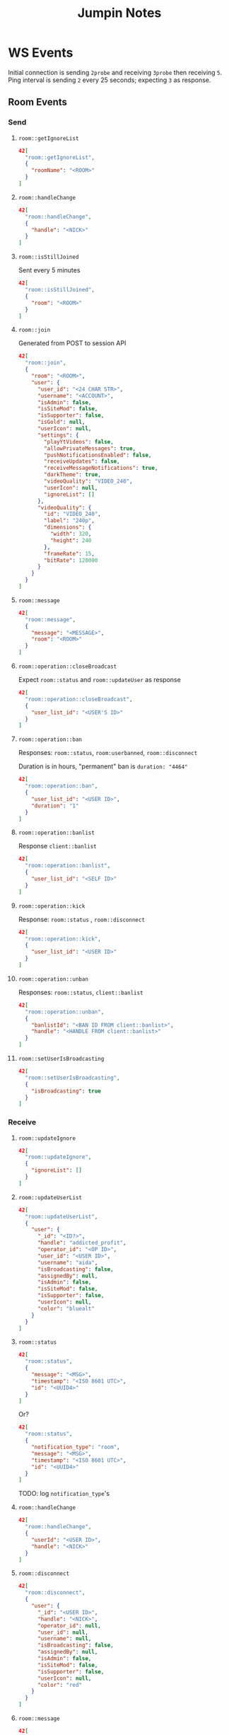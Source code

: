#+TITLE: Jumpin Notes

* WS Events
Initial connection is sending ~2probe~ and receiving ~3probe~ then receiving ~5~.
Ping interval is sending ~2~ every 25 seconds; expecting ~3~ as response.
** Room Events
*** Send
**** ~room::getIgnoreList~
#+begin_src json
42[
  "room::getIgnoreList",
  {
    "roomName": "<ROOM>"
  }
]
#+end_src
**** ~room::handleChange~
#+begin_src json
42[
  "room::handleChange",
  {
    "handle": "<NICK>"
  }
]
#+end_src
**** ~room::isStillJoined~
Sent every 5 minutes
#+begin_src json
42[
  "room::isStillJoined",
  {
    "room": "<ROOM>"
  }
]
#+end_src
**** ~room::join~
Generated from POST to session API
#+begin_src json
42[
  "room::join",
  {
    "room": "<ROOM>",
    "user": {
      "user_id": "<24 CHAR STR>", 
      "username": "<ACCOUNT>",
      "isAdmin": false,
      "isSiteMod": false,
      "isSupporter": false,
      "isGold": null,
      "userIcon": null,
      "settings": {
        "playYtVideos": false,
        "allowPrivateMessages": true,
        "pushNotificationsEnabled": false,
        "receiveUpdates": false,
        "receiveMessageNotifications": true,
        "darkTheme": true,
        "videoQuality": "VIDEO_240",
        "userIcon": null,
        "ignoreList": []
      },
      "videoQuality": {
        "id": "VIDEO_240",
        "label": "240p",
        "dimensions": {
          "width": 320,
          "height": 240
        },
        "frameRate": 15,
        "bitRate": 128000
      }
    }
  }
]
#+end_src
**** ~room::message~
#+begin_src json
42[
  "room::message",
  {
    "message": "<MESSAGE>",
    "room": "<ROOM>"
  }
]
#+end_src
**** ~room::operation::closeBroadcast~
Expect ~room::status~ and ~room::updateUser~ as response
#+begin_src json
42[
  "room::operation::closeBroadcast",
  {
    "user_list_id": "<USER'S ID>"
  }
]
#+end_src
**** ~room::operation::ban~
Responses: ~room::status~, ~room:userbanned~, ~room::disconnect~

Duration is in hours, "permanent" ban is ~duration: "4464"~
#+begin_src json
42[
  "room::operation::ban",
  {
    "user_list_id": "<USER ID>",
    "duration": "1"
  }
]
#+end_src
**** ~room::operation::banlist~
Response ~client::banlist~     
#+begin_src json
42[
  "room::operation::banlist",
  {
    "user_list_id": "<SELF ID>"
  }
]
#+end_src
**** ~room::operation::kick~
Response: ~room::status~ , ~room::disconnect~
#+begin_src json
42[
  "room::operation::kick",
  {
    "user_list_id": "<USER ID>"
  }
]
#+end_src
**** ~room::operation::unban~
Responses: ~room::status~, ~client::banlist~
#+begin_src json
42[
  "room::operation::unban",
  {
    "banlistId": "<BAN ID FROM client::banlist>",
    "handle": "<HANDLE FROM client::banlist>"
  }
]
#+end_src
**** ~room::setUserIsBroadcasting~
#+begin_src json
42[
  "room::setUserIsBroadcasting",
  {
    "isBroadcasting": true
  }
]
#+end_src

*** Receive
**** ~room::updateIgnore~
 #+begin_src json
42[
  "room::updateIgnore",
  {
    "ignoreList": []
  }
]
 #+end_src
**** ~room::updateUserList~
#+begin_src json
42[
  "room::updateUserList",
  {
    "user": {
      "_id": "<ID?>",
      "handle": "addicted_profit",
      "operator_id": "<OP ID>",
      "user_id": "<USER ID>",
      "username": "aida",
      "isBroadcasting": false,
      "assignedBy": null,
      "isAdmin": false,
      "isSiteMod": false,
      "isSupporter": false,
      "userIcon": null,
      "color": "bluealt"
    }
  }
]
#+end_src
**** ~room::status~
#+begin_src json
42[
  "room::status",
  {
    "message": "<MSG>",
    "timestamp": "<ISO 8601 UTC>",
    "id": "<UUID4>"
  }
]
#+end_src
Or?
#+begin_src json
42[
  "room::status",
  {
    "notification_type": "room",
    "message": "<MSG>",
    "timestamp": "<ISO 8601 UTC>",
    "id": "<UUID4>"
  }
]
#+end_src
TODO: log ~notification_type~'s
**** ~room::handleChange~
#+begin_src json
42[
  "room::handleChange",
  {
    "userId": "<USER ID>",
    "handle": "<NICK>"
  }
]
#+end_src
**** ~room::disconnect~
#+begin_src json
42[
  "room::disconnect",
  {
    "user": {
      "_id": "<USER ID>",
      "handle": "<NICK>",
      "operator_id": null,
      "user_id": null,
      "username": null,
      "isBroadcasting": false,
      "assignedBy": null,
      "isAdmin": false,
      "isSiteMod": false,
      "isSupporter": false,
      "userIcon": null,
      "color": "red"
    }
  }
]
#+end_src

**** ~room::message~
#+begin_src json
42[
  "room::message",
  {
    "handle": "<NICK>",
    "color": "redalt",
    "userId": "<USER ID>",
    "message": "<MESSAGE>",
    "timestamp": "<ISO 8601 UTC>",
    "id": "<UUID4>"
  }
]
#+end_src

** Youtube Events
*** Send
**** ~youtube::checkisplaying~
 #+begin_src json
42[
  "youtube::checkisplaying",
  {
    "notify": true
  }
]
 #+end_src
**** ~youtube::play~
#+begin_src json
42[
  "youtube::play",
  {
    "videoId": "<YT ID>",
    "title": "<TITLE STR>"
  }
]
#+end_src
**** ~youtube::remove~
id comes from API ~/api/youtube/ROOM/playlist~
#+begin_src json
42[
  "youtube::remove",
  {
    "id": "<JUMPIN'S ASSIGNED ID>"
  }
]
#+end_src
*** Receive
**** ~youtube::playlistUpdate~
#+begin_src json
42[
  "youtube::playlistUpdate",
  [
    {
      "startTime": null,
      "endTime": null,
      "description": null,
      "channelId": "<YT CHANNEL ID STR>",
      "pausedAt": null,
      "_id": "<JUMPIN'S VIDEO ID STR>",
      "mediaId": "<YT ID STR>",
      "title": "<YT TITLE STR>",
      "link": "<YT SHORT URL STR>",
      "duration": 240,
      "thumb": "<THUMBNAIL URL STR>",
      "mediaType": "TYPE_YOUTUBE",
      "startedBy": "<USER ID>",
      "createdAt": "<ISO 8601 UTC>"
    }
  ]
]
#+end_src
**** ~youtube::playvideo~
#+begin_src json
42[
  "youtube::playvideo",
  {
    "startTime": "<ISO 8601 UTC>",
    "endTime": "<ISO 8601 UTC + YT DURACTION>",
    "description": null,
    "channelId": "<YT CHANNEL ID STR>",
    "pausedAt": null,
    "createdAt": "<ISO 8601 UTC>",
    "_id": "<JUMPIN'S VIDEO ID STR>",
    "mediaId": "<YT ID STR>",
    "title": "<YT TITLE STR>",
    "link": "<YT SHORT URL STR>",
    "duration": 240,
    "thumb": "<THUMBNAIL URL STR",
    "mediaType": "TYPE_YOUTUBE",
    "startedBy": {
      "profile": {
        "pic": "user-avatar/avatar-blank.png"
      },
      "_id": "<USER ID>",
      "username": "<USER>"
    }
  }
]
#+end_src

** Client Events
*** Receive
**** ~client::banlist~
Includes global bans, no clear way to filter out
#+begin_src json
42[
  "client::banlist",
  {
    "list": [
      {
        "_id": "<BANLIST ID>",
        "handle": "<BANLIST HANDLE>",
        "timestamp": "<ISO 8601 UTC>"
      },
    ]
  }
]
#+end_src
**** ~client::stillConnected~
#+begin_src json
42[
  "client::stillConnected"
]
#+end_src
**** ~client::handleChange~
#+begin_src json
42[
  "client::handleChange",
  {
    "handle": "<OWN NICK>"
  }
]
#+end_src

** Self Events
Again, this probably doesn't matter
*** Receive
**** ~self::join~~
#+begin_src json
42[
  "self::join",
  {
    "user": {
      "user_id": "<USER ID>",
      "operator_id": "<OP ID>",
      "assignedBy": null,
      "username": "<USER>",
      "isBroadcasting": false,
      "isAdmin": false,
      "isSiteMod": false,
      "isSupporter": false,
      "userIcon": null,
      "_id": "<PUBLIC ID??>",
      "handle": "<TMP NICK>",
      "color": "bluealt",
      "createdAt": "<ISO 8601 UTC>",
      "joinTime": "<ISO 8601 UTC>",
      "operatorPermissions": {
        "ban": true,
        "close_cam": true,
        "mute_user_audio": true,
        "mute_user_chat": true,
        "mute_room_chat": false,
        "mute_room_audio": false,
        "apply_password": false,
        "assign_operator": true,
        "play_youtube": true
      }
    }
  }
]
#+end_src

* API
Base URL: ~https://jumpin.chat/api/~
** Youtube
*** Playlist
Path: ~youtube/<ROOM>/playlist~

Method: ~GET~

Response:
#+begin_src json
[
  {
    "startTime": "<ISO 8601 UTC>",
    "endTime": "<ISO 8601 UTC + DURATION>",
    "description": null,
    "channelId": "<YT CHANNEL ID STR>",
    "pausedAt": null,
    "createdAt": "<ISO 8601 UTC>",
    "_id": "<JUMPIN'S VIDEO ID>",
    "mediaId": "<YT ID STR>",
    "title": "<YT TITLE STR>",
    "link": "<YT SHORT LINK STR>",
    "duration": 240,
    "thumb": "<THUMBNAIL URL STR>",
    "mediaType": "TYPE_YOUTUBE",
    "startedBy": {
      "userId": "<USER ID>",
      "username": "<USER>",
      "pic": "user-avatar/avatar-blank.png"
    }
  }
]
#+end_src
*** Search
Path: ~youtube/search/<QUERY>~

Method: ~GET~

Response: (for query as "abc")
#+begin_src json
[
  {
    "title": "ABC SONG | ABC Songs for Children - 13 Alphabet Songs &amp; 26 Videos",
    "videoId": "_UR-l3QI2nE",
    "thumb": {
      "url": "https://i.ytimg.com/vi/_UR-l3QI2nE/mqdefault.jpg",
      "width": 320,
      "height": 180
    },
    "channelId": "UCbCmjCuTUZos6Inko4u57UQ",
    "urls": {
      "video": "https://youtu.be/_UR-l3QI2nE",
      "channel": "https://youtube.com/channel/UCbCmjCuTUZos6Inko4u57UQ"
    }
  },
  {
    "title": "ABC Song + More Nursery Rhymes &amp; Kids Songs - CoCoMelon",
    "videoId": "71h8MZshGSs",
    "thumb": {
      "url": "https://i.ytimg.com/vi/71h8MZshGSs/mqdefault.jpg",
      "width": 320,
      "height": 180
    },
    "channelId": "UCbCmjCuTUZos6Inko4u57UQ",
    "urls": {
      "video": "https://youtu.be/71h8MZshGSs",
      "channel": "https://youtube.com/channel/UCbCmjCuTUZos6Inko4u57UQ"
    }
  },
  {
    "title": "ABC Song with Balloons | CoCoMelon Nursery Rhymes &amp; Kids Songs",
    "videoId": "RIQDmnIJZv8",
    "thumb": {
      "url": "https://i.ytimg.com/vi/RIQDmnIJZv8/mqdefault.jpg",
      "width": 320,
      "height": 180
    },
    "channelId": "UCbCmjCuTUZos6Inko4u57UQ",
    "urls": {
      "video": "https://youtu.be/RIQDmnIJZv8",
      "channel": "https://youtube.com/channel/UCbCmjCuTUZos6Inko4u57UQ"
    }
  },
  {
    "title": "ABC Song | Wendy Pretend Play Learning Alphabet w/ Toys &amp; Nursery Rhyme Songs",
    "videoId": "BNTCpF_n6J4",
    "thumb": {
      "url": "https://i.ytimg.com/vi/BNTCpF_n6J4/mqdefault.jpg",
      "width": 320,
      "height": 180
    },
    "channelId": "UCgFXm4TI8htWmCyJ6cVPG_A",
    "urls": {
      "video": "https://youtu.be/BNTCpF_n6J4",
      "channel": "https://youtube.com/channel/UCgFXm4TI8htWmCyJ6cVPG_A"
    }
  },
  {
    "title": "Alphabet Song | ABC Song | Phonics Song",
    "videoId": "36IBDpTRVNE",
    "thumb": {
      "url": "https://i.ytimg.com/vi/36IBDpTRVNE/mqdefault.jpg",
      "width": 320,
      "height": 180
    },
    "channelId": "UC1jhiDqp-jIYR07Ini8Jamw",
    "urls": {
      "video": "https://youtu.be/36IBDpTRVNE",
      "channel": "https://youtube.com/channel/UC1jhiDqp-jIYR07Ini8Jamw"
    }
  }
]
#+end_src
** Room
*** Users
Path: ~rooms/<ROOM>~

Method: ~GET~

Response:
#+begin_src json
{
  "_id": "<ROOM ID>",
  "name": "tech",
  "users": [
    {
      "_id": "<CURRENT ID>",
      "handle": "matriarch",
      "operator_id": "<OP ID>",
      "user_id": "<USER ID>",
      "username": "<ACCOUNT>",
      "isBroadcasting": true,
      "assignedBy": null,
      "isAdmin": false,
      "isSiteMod": false,
      "isSupporter": false,
      "userIcon": null,
      "color": "aquaalt"
    },
  ],
  "attrs": {
    "owner": "<USER ID>",
    "janus_id": 1782420776,
    "fresh": false,
    "ageRestricted": false
  },
  "settings": {
    "public": true,
    "modOnlyPlayMedia": true,
    "forcePtt": true,
    "forceUser": false,
    "description": "Technology, Games, and THC 18+ ☮ Discord.gg/UpDZMB3 ☮",
    "topic": {
      "text": "Join our Discord server!",
      "updatedAt": "<ISO 8601 UTC>",
      "updatedBy": {
        "_id": "<USER ID>",
        "username": "<ROOM>"
      }
    },
    "display": "room-display/display-tech.jpg",
    "requiresPassword": false
  }
}
#+end_src
*** Unread
Path: ~message/<USER ID>/unread~

Method: ~GET~

Response:
#+begin_src json
{
  "unread": 0
}
#+end_src
TODO: Sort this out

*** Profile
Path: ~user/<USER ID>/profile~

Method: ~GET~

Response:
#+begin_src json
{
  "username": "<ACCOUNT>",
  "joinDate": "<ISO 8601 UTC>",
  "lastActive": "<ISO 8601 UTC>",
  "location": null,
  "pic": "user-avatar/avatar-blank.png",
  "trophies": [],
  "trophyCount": 0,
  "userType": "registered user"
}
#+end_src
*** Emoji
Path: ~rooms/tech/emoji~ 

Method: ~GET~

Response:
#+begin_src json
[]
#+end_src
